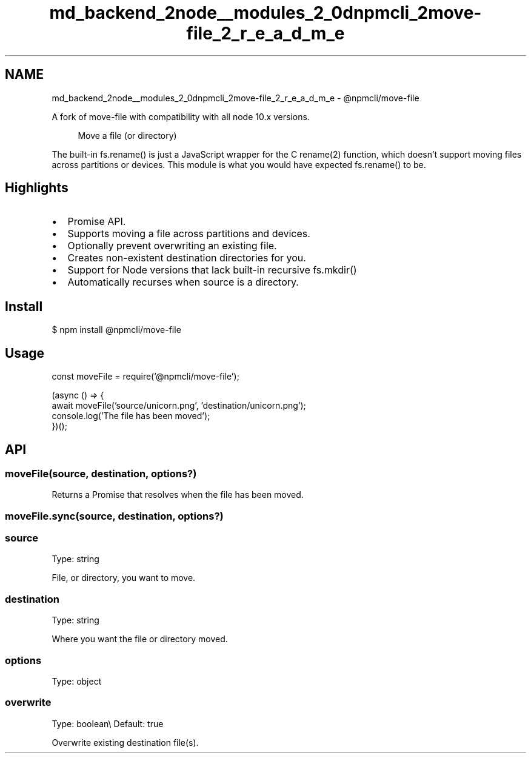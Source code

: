 .TH "md_backend_2node__modules_2_0dnpmcli_2move-file_2_r_e_a_d_m_e" 3 "My Project" \" -*- nroff -*-
.ad l
.nh
.SH NAME
md_backend_2node__modules_2_0dnpmcli_2move-file_2_r_e_a_d_m_e \- @npmcli/move-file 
.PP
 A fork of \fRmove-file\fP with compatibility with all node 10\&.x versions\&.
.PP
.RS 4
Move a file (or directory) 
.RE
.PP
.PP
The built-in \fR\fRfs\&.rename()\fP\fP is just a JavaScript wrapper for the C \fRrename(2)\fP function, which doesn't support moving files across partitions or devices\&. This module is what you would have expected \fRfs\&.rename()\fP to be\&.
.SH "Highlights"
.PP
.IP "\(bu" 2
Promise API\&.
.IP "\(bu" 2
Supports moving a file across partitions and devices\&.
.IP "\(bu" 2
Optionally prevent overwriting an existing file\&.
.IP "\(bu" 2
Creates non-existent destination directories for you\&.
.IP "\(bu" 2
Support for Node versions that lack built-in recursive \fRfs\&.mkdir()\fP
.IP "\(bu" 2
Automatically recurses when source is a directory\&.
.PP
.SH "Install"
.PP
.PP
.nf
$ npm install @npmcli/move\-file
.fi
.PP
.SH "Usage"
.PP
.PP
.nf
const moveFile = require('@npmcli/move\-file');

(async () => {
    await moveFile('source/unicorn\&.png', 'destination/unicorn\&.png');
    console\&.log('The file has been moved');
})();
.fi
.PP
.SH "API"
.PP
.SS "moveFile(source, destination, options?)"
Returns a \fRPromise\fP that resolves when the file has been moved\&.
.SS "moveFile\&.sync(source, destination, options?)"
.SS "source"
Type: \fRstring\fP
.PP
File, or directory, you want to move\&.
.SS "destination"
Type: \fRstring\fP
.PP
Where you want the file or directory moved\&.
.SS "options"
Type: \fRobject\fP
.SS "overwrite"
Type: \fRboolean\fP\\ Default: \fRtrue\fP
.PP
Overwrite existing destination file(s)\&. 
